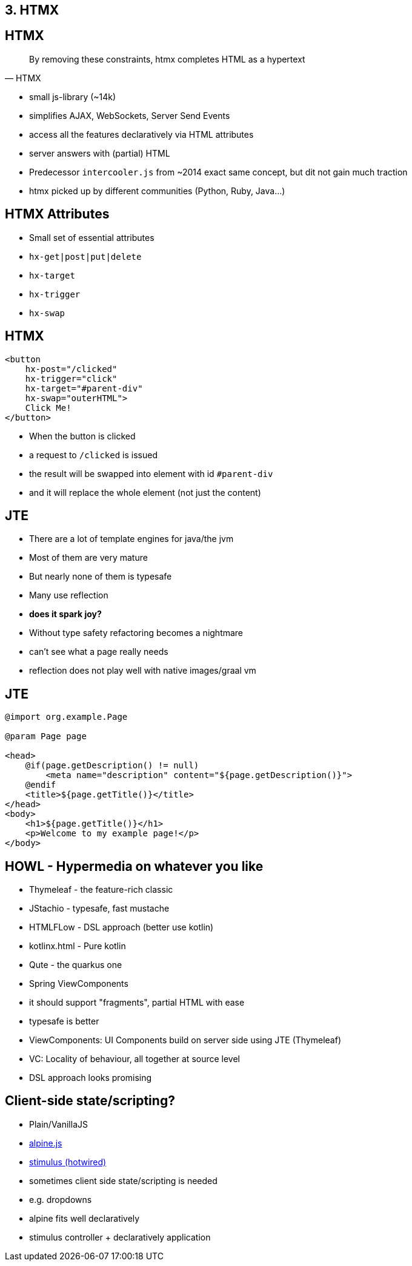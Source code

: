 == 3. HTMX

== HTMX

[quote,HTMX]
____
By removing these constraints, htmx completes HTML as a hypertext
____

* small js-library (~14k)
* simplifies AJAX, WebSockets, Server Send Events
* access all the features declaratively via HTML attributes
* server answers with (partial) HTML

[.notes]
--
* Predecessor `intercooler.js` from ~2014 exact same concept, but dit not gain much traction
* htmx picked up by different communities (Python, Ruby, Java...)
--

== HTMX Attributes

* Small set of essential attributes
[%steps]
* `hx-get|post|put|delete`
* `hx-target`
* `hx-trigger`
* `hx-swap`

== HTMX

[source,html,highlight="2,3,4,5"]
----
<button
    hx-post="/clicked"
    hx-trigger="click"
    hx-target="#parent-div"
    hx-swap="outerHTML">
    Click Me!
</button>
----

[.notes]
--
* When the button is clicked
* a request to `/clicked` is issued
* the result will be swapped into element with id `#parent-div`
* and it will replace the whole element (not just the content)
--

== JTE

* There are a lot of template engines for java/the jvm
* Most of them are very mature
* But nearly none of them is typesafe
* Many use reflection
* *does it spark joy?*

[.notes]
--
* Without type safety refactoring becomes a nightmare
* can't see what a page really needs
* reflection does not play well with native images/graal vm
--

== JTE

[source,html]
----
@import org.example.Page

@param Page page

<head>
    @if(page.getDescription() != null)
        <meta name="description" content="${page.getDescription()}">
    @endif
    <title>${page.getTitle()}</title>
</head>
<body>
    <h1>${page.getTitle()}</h1>
    <p>Welcome to my example page!</p>
</body>
----

== HOWL - Hypermedia on whatever you like

* Thymeleaf - the feature-rich classic
* JStachio - typesafe, fast mustache
* HTMLFLow - DSL approach (better use kotlin)
* kotlinx.html - Pure kotlin
* Qute - the quarkus one
* Spring ViewComponents

[.notes]
--
* it should support "fragments", partial HTML with ease
* typesafe is better
* ViewComponents: UI Components build on server side using JTE (Thymeleaf)
* VC: Locality of behaviour, all together at source level
* DSL approach looks promising
--

== Client-side state/scripting?

* Plain/VanillaJS
* https://alpinejs.dev/[alpine.js]
* https://stimulus.hotwired.dev/[stimulus (hotwired)]

[.notes]
--
* sometimes client side state/scripting is needed
* e.g. dropdowns
* alpine fits well declaratively
* stimulus controller + declaratively application
--

// [.columns]
// == HTMX - the rising star
//
// [.column]
// 2023
//
// image::htmx-2023.png[]
// [.column]
// 2024
//
// image::htmx-2024.png[]
//
// [.notes]
// --
// * There is a lot of interest in the recent years
// * the predecessor intercooler.js did not gain that much traction
// --